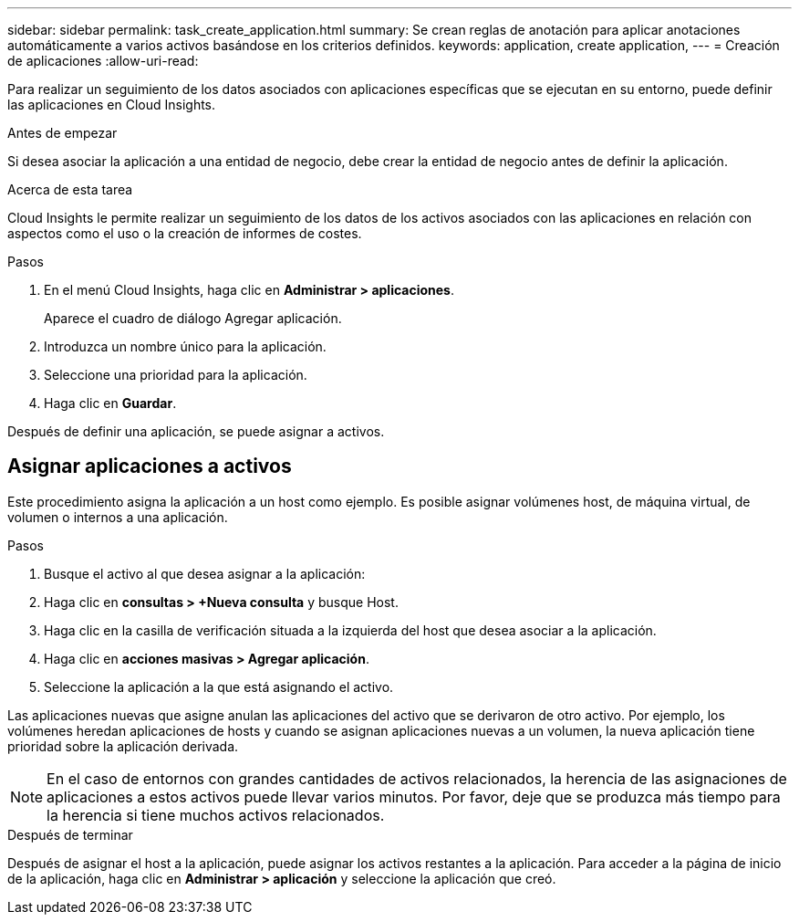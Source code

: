 ---
sidebar: sidebar 
permalink: task_create_application.html 
summary: Se crean reglas de anotación para aplicar anotaciones automáticamente a varios activos basándose en los criterios definidos. 
keywords: application, create application, 
---
= Creación de aplicaciones
:allow-uri-read: 


[role="lead"]
Para realizar un seguimiento de los datos asociados con aplicaciones específicas que se ejecutan en su entorno, puede definir las aplicaciones en Cloud Insights.

.Antes de empezar
Si desea asociar la aplicación a una entidad de negocio, debe crear la entidad de negocio antes de definir la aplicación.

.Acerca de esta tarea
Cloud Insights le permite realizar un seguimiento de los datos de los activos asociados con las aplicaciones en relación con aspectos como el uso o la creación de informes de costes.

.Pasos
. En el menú Cloud Insights, haga clic en *Administrar > aplicaciones*.
+
Aparece el cuadro de diálogo Agregar aplicación.

. Introduzca un nombre único para la aplicación.
. Seleccione una prioridad para la aplicación.
. Haga clic en *Guardar*.


Después de definir una aplicación, se puede asignar a activos.



== Asignar aplicaciones a activos

Este procedimiento asigna la aplicación a un host como ejemplo. Es posible asignar volúmenes host, de máquina virtual, de volumen o internos a una aplicación.

.Pasos
. Busque el activo al que desea asignar a la aplicación:
. Haga clic en *consultas > +Nueva consulta* y busque Host.
. Haga clic en la casilla de verificación situada a la izquierda del host que desea asociar a la aplicación.
. Haga clic en *acciones masivas > Agregar aplicación*.
. Seleccione la aplicación a la que está asignando el activo.


Las aplicaciones nuevas que asigne anulan las aplicaciones del activo que se derivaron de otro activo. Por ejemplo, los volúmenes heredan aplicaciones de hosts y cuando se asignan aplicaciones nuevas a un volumen, la nueva aplicación tiene prioridad sobre la aplicación derivada.


NOTE: En el caso de entornos con grandes cantidades de activos relacionados, la herencia de las asignaciones de aplicaciones a estos activos puede llevar varios minutos. Por favor, deje que se produzca más tiempo para la herencia si tiene muchos activos relacionados.

.Después de terminar
Después de asignar el host a la aplicación, puede asignar los activos restantes a la aplicación. Para acceder a la página de inicio de la aplicación, haga clic en *Administrar > aplicación* y seleccione la aplicación que creó.
